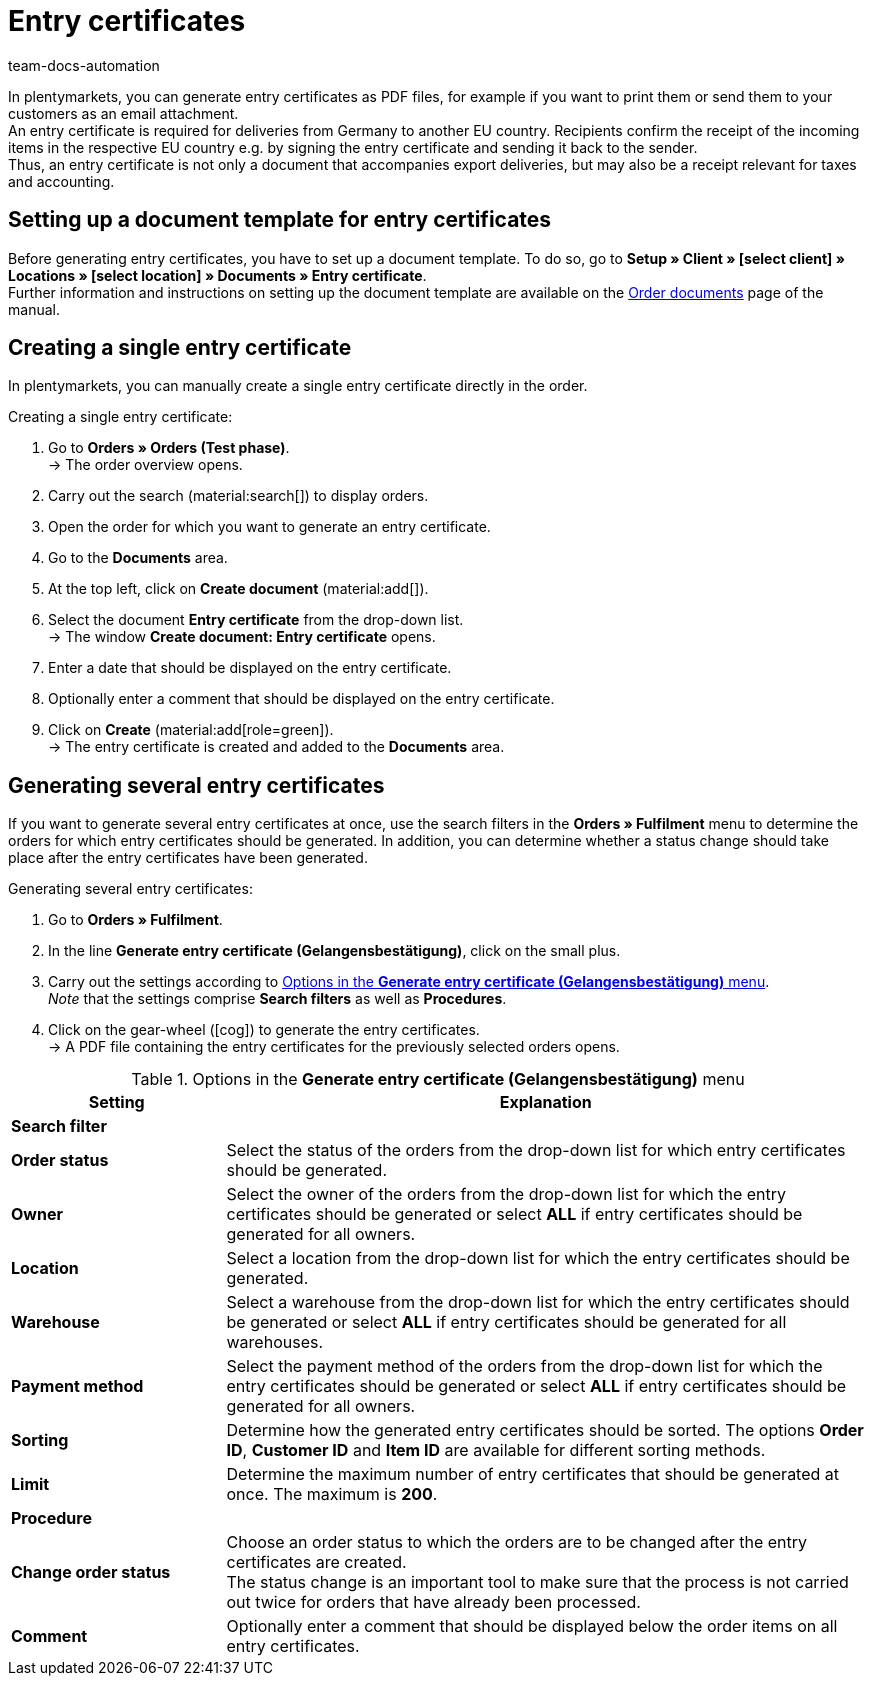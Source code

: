 = Entry certificates
:keywords: Entry certificate, order documents, document, document template, accounting, document type
:author: team-docs-automation
:description: An entry certificate confirms the receipt of items in other EU countries. Learn on this page how to generate entry certificates as a PDF file, how to print it and how to send it to your customers via email.

In plentymarkets, you can generate entry certificates as PDF files, for example if you want to print them or send them to your customers as an email attachment. +
An entry certificate is required for deliveries from Germany to another EU country. Recipients confirm the receipt of the incoming items in the respective EU country e.g. by signing the entry certificate and sending it back to the sender. +
Thus, an entry certificate is not only a document that accompanies export deliveries, but may also be a receipt relevant for taxes and accounting.

[#100]
== Setting up a document template for entry certificates

Before generating entry certificates, you have to set up a document template. To do so, go to *Setup » Client » [select client] » Locations » [select location] » Documents » Entry certificate*. +
Further information and instructions on setting up the document template are available on the xref:orders:order-documents-new.adoc#[Order documents] page of the manual.

[#200]
== Creating a single entry certificate

In plentymarkets, you can manually create a single entry certificate directly in the order.

[.instruction]
Creating a single entry certificate:

. Go to *Orders » Orders (Test phase)*. +
→ The order overview opens.
. Carry out the search (material:search[]) to display orders.
. Open the order for which you want to generate an entry certificate.
. Go to the *Documents* area.
. At the top left, click on *Create document* (material:add[]).
. Select the document *Entry certificate* from the drop-down list. +
→ The window *Create document: Entry certificate* opens.
. Enter a date that should be displayed on the entry certificate.
. Optionally enter a comment that should be displayed on the entry certificate.
. Click on *Create* (material:add[role=green]). +
→ The entry certificate is created and added to the *Documents* area.

[#300]
== Generating several entry certificates

If you want to generate several entry certificates at once, use the search filters in the *Orders » Fulfilment* menu to determine the orders for which entry certificates should be generated.  In addition, you can determine whether a status change should take place after the entry certificates have been generated.

[.instruction]
Generating several entry certificates:

. Go to *Orders » Fulfilment*.
. In the line *Generate entry certificate (Gelangensbestätigung)*, click on the small plus.
. Carry out the settings according to <<table-settings-fulfillment-entry-certificate>>. +
_Note_ that the settings comprise *Search filters* as well as *Procedures*.
. Click on the gear-wheel (icon:cog[]) to generate the entry certificates. +
→ A PDF file containing the entry certificates for the previously selected orders opens.

[[table-settings-fulfillment-entry-certificate]]
.Options in the *Generate entry certificate (Gelangensbestätigung)* menu
[cols="1,3"]
|====
|Setting |Explanation

2+^| *Search filter*

| *Order status*
|Select the status of the orders from the drop-down list for which entry certificates should be generated.

| *Owner*
|Select the owner of the orders from the drop-down list for which the entry certificates should be generated or select *ALL* if entry certificates should be generated for all owners.

| *Location*
|Select a location from the drop-down list for which the entry certificates should be generated.

| *Warehouse*
|Select a warehouse from the drop-down list for which the entry certificates should be generated or select *ALL* if entry certificates should be generated for all warehouses.

| *Payment method*
|Select the payment method of the orders from the drop-down list for which the entry certificates should be generated or select *ALL* if entry certificates should be generated for all owners.

| *Sorting*
|Determine how the generated entry certificates should be sorted. The options *Order ID*, *Customer ID* and *Item ID* are available for different sorting methods.

| *Limit*
|Determine the maximum number of entry certificates that should be generated at once. The maximum is *200*.

2+^| *Procedure*

| *Change order status*
|Choose an order status to which the orders are to be changed after the entry certificates are created. +
The status change is an important tool to make sure that the process is not carried out twice for orders that have already been processed.

| *Comment*
|Optionally enter a comment that should be displayed below the order items on all entry certificates.
|====

